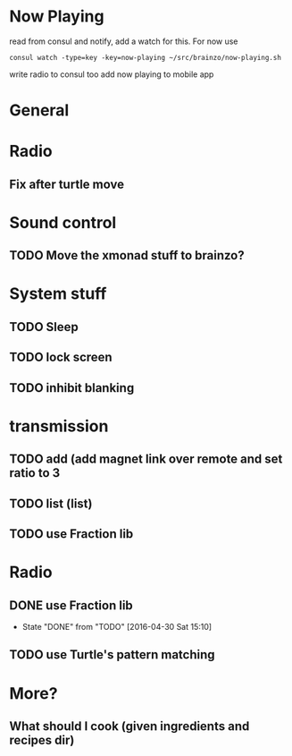 * Now Playing
  read from consul and notify, add a watch for this. For now use
  #+BEGIN_SRC
  consul watch -type=key -key=now-playing ~/src/brainzo/now-playing.sh
  #+END_SRC
  write radio to consul too
  add now playing to mobile app
* General
* Radio
** Fix after turtle move
* Sound control
** TODO Move the xmonad stuff to brainzo?
* System stuff
** TODO Sleep
** TODO lock screen
** TODO inhibit blanking
* transmission
** TODO add (add magnet link over remote and set ratio to 3
** TODO list (list)
** TODO use Fraction lib
* Radio
** DONE use Fraction lib
   CLOSED: [2016-04-30 Sat 15:10]
   - State "DONE"       from "TODO"       [2016-04-30 Sat 15:10]
** TODO use Turtle's pattern matching
* More?
** What should I cook (given ingredients and recipes dir)
